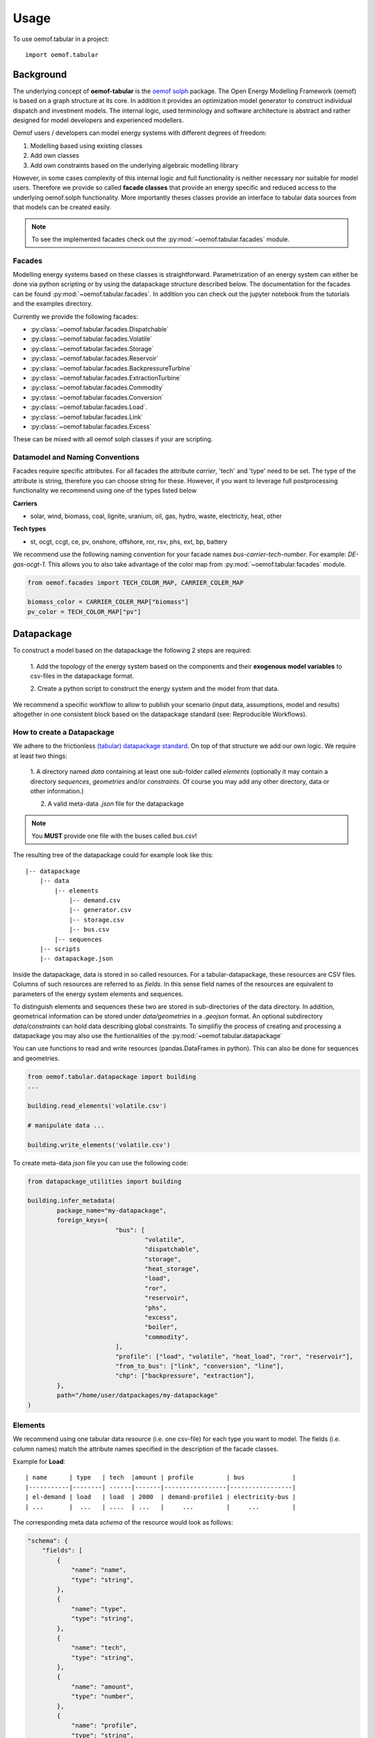 =====
Usage
=====

To use oemof.tabular in a project::

	import oemof.tabular


Background
=============

The underlying concept of **oemof-tabular** is the
`oemof solph  <https://oemof.readthedocs.io/en/stable/oemof_solph.html>`_
package.
The Open Energy Modelling Framework (oemof) 	is based on a graph structure at its core.
In addition it provides an optimization model generator to construct individual
dispatch and investment models. The internal logic, used terminology and software
architecture is abstract and rather designed for model developers and
experienced modellers.

Oemof users / developers can model energy systems with different degrees
of freedom:

1. Modelling based using existing classes
2. Add own classes
3. Add own constraints based on the underlying algebraic modelling library

However, in some cases complexity of this internal logic and full functionality
is neither necessary nor suitable for model users. Therefore we provide
so called **facade classes** that provide an energy specific and reduced
access to the underlying oemof.solph functionality. More importantly theses
classes provide an interface to tabular data sources from that models can be
created easily.

.. note:: To see the implemented facades check out the :py:mod:`~oemof.tabular.facades` module.


Facades
---------------------------------

Modelling energy systems based on these classes is straightforward.
Parametrization of an energy system can either be done via python scripting or
by using the datapackage structure described below.
The documentation for the facades can be found :py:mod:`~oemof.tabular.facades`.
In addition you can check out the jupyter notebook from the tutorials
and the examples directory.

Currently we provide the following facades:

* :py:class:`~oemof.tabular.facades.Dispatchable`
* :py:class:`~oemof.tabular.facades.Volatile`
* :py:class:`~oemof.tabular.facades.Storage`
* :py:class:`~oemof.tabular.facades.Reservoir`
* :py:class:`~oemof.tabular.facades.BackpressureTurbine`
* :py:class:`~oemof.tabular.facades.ExtractionTurbine`
* :py:class:`~oemof.tabular.facades.Commodity`
* :py:class:`~oemof.tabular.facades.Conversion`
* :py:class:`~oemof.tabular.facades.Load`.
* :py:class:`~oemof.tabular.facades.Link`
* :py:class:`~oemof.tabular.facades.Excess`

These can be mixed with all oemof solph classes if your are scripting.

Datamodel and Naming Conventions
----------------------------------

Facades require specific attributes. For all facades the attribute `carrier`,
'tech' and 'type' need to be set. The type of the attribute is string,
therefore you can choose string for these. However, if you want to leverage
full postprocessing functionality we recommend using one of the types listed below

**Carriers**

* solar, wind, biomass, coal, lignite, uranium, oil, gas, hydro, waste, electricity, heat, other

**Tech types**

* st, ocgt, ccgt, ce, pv, onshore, offshore, ror, rsv, phs, ext, bp, battery

We recommend use the following naming convention for your facade names
`bus-carrier-tech-number`. For example: *DE-gas-ocgt-1*. This allows you to also
take advantage of the color map from :py:mod:`~oemof.tabular.facades` module.

.. code-block:: python

		from oemof.facades import TECH_COLOR_MAP, CARRIER_COLER_MAP

		biomass_color = CARRIER_COLER_MAP["biomass"]
		pv_color = TECH_COLOR_MAP["pv"]


Datapackage
============
To construct a model based on the datapackage the following 2
steps are required:

	1. Add the topology of the energy system based on the components and their
	**exogenous model variables** to csv-files in the datapackage format.

	2. Create a python script to construct the energy system and the model from
	that data.


We recommend a specific workflow to allow to publish your scenario
(input data, assumptions, model and results) altogether in one consistent block
based on the datapackage standard (see: Reproducible Workflows).


How to create a Datapackage
-----------------------------

We adhere to the frictionless `(tabular) datapackage standard  <https://frictionlessdata.io/specs/tabular-data-package/>`_.
On top of that structure we add our own logic. We require at least two things:

	1. A directory named *data* containing at least one sub-folder called *elements*
	(optionally it may contain a directory *sequences*, *geometries* and/or *constraints*. Of
	course you may add any other directory, data or other information.)

	2. A valid meta-data `.json` file for the datapackage

.. note:: You **MUST** provide one file with the buses called `bus.csv`!

The resulting tree of the datapackage could for example look like this:

::

    |-- datapackage
        |-- data
            |-- elements
                |-- demand.csv
                |-- generator.csv
                |-- storage.csv
                |-- bus.csv
            |-- sequences
        |-- scripts
        |-- datapackage.json

Inside the datapackage, data is stored in so called resources. For a
tabular-datapackage, these resources are CSV files. Columns of such
resources are referred to as *fields*. In this sense field names of the
resources are equivalent to parameters of the energy system elements and
sequences.

To distinguish elements and sequences these two are stored in sub-directories of
the data directory. In addition, geometrical information can be stored under
`data/geometries` in a `.geojson` format. An optional subdirectory `data/constraints`
can hold data describing global constraints.
To simplifiy the process of creating
and processing a datapackage you may
also use the funtionalities of the :py:mod:`~oemof.tabular.datapackage`

You can use functions to read and write resources (pandas.DataFrames in python).
This can also be done for sequences and geometries.

.. code-block:: python

		from oemof.tabular.datapackage import building
		...

		building.read_elements('volatile.csv')

		# manipulate data ...

		building.write_elements('volatile.csv')


To create meta-data `json` file you can use the following code:


.. code-block:: python

	from datapackage_utilities import building

	building.infer_metadata(
		package_name="my-datapackage",
		foreign_keys={
				"bus": [
					"volatile",
					"dispatchable",
					"storage",
					"heat_storage",
					"load",
					"ror",
					"reservoir",
					"phs",
					"excess",
					"boiler",
					"commodity",
				],
				"profile": ["load", "volatile", "heat_load", "ror", "reservoir"],
				"from_to_bus": ["link", "conversion", "line"],
				"chp": ["backpressure", "extraction"],
		},
		path="/home/user/datpackages/my-datapackage"
	)


Elements
--------

We recommend using one tabular data resource (i.e. one csv-file) for each
type you want to model. The fields (i.e. column names) match the attribute
names specified in the description of the facade classes.

Example for **Load**:

::

	| name      | type   | tech  |amount | profile         | bus             |
	|-----------|--------| ------|-------|-----------------|-----------------|
	| el-demand | load   | load  | 2000  | demand-profile1 | electricity-bus |
	| ...       |  ...   | ....  | ...   |     ...         |     ...         |


The corresponding meta data `schema` of the resource would look as follows:

.. code-block:: json

  "schema": {
      "fields": [
          {
              "name": "name",
              "type": "string",
          },
          {
              "name": "type",
              "type": "string",
          },
          {
              "name": "tech",
              "type": "string",
          },
          {
              "name": "amount",
              "type": "number",
          },
          {
              "name": "profile",
              "type": "string",
          },
          {
              "name": "bus",
              "type": "string",
          }
      ],
      "foreignKeys": [
            {
                "fields": "bus",
                "reference": {
                    "fields": "name",
                    "resource": "bus"
                }
            },
            {
                "fields": "profile",
                "reference": {
                    "resource": "load_profile"
                }
            }
      ],
  }

Example for **Dispatchable**:

::

	| name  | type         | capacity | capacity_cost   | bus             | marginal_cost |
	|-------|--------------|----------|-----------------|-----------------|---------------|
	| gen   | dispatchable | null     | 800             | electricity-bus | 75            |
	| ...   |     ...      |    ...   |     ...         |     ...         |  ...          |


Sequences
----------
A resource stored under
*/sequences* should at leat contain the field `timeindex` with the following
standard format ISO 8601, i.e. `YYYY-MM-DDTHH:MM:SS`.

Example:

::

	| timeindex        |  load-profile1   |  load-profile2   |
	|------------------|------------------|------------------|
	| 2016-01-01T00:00 |     0.1          |      0.05        |
	| 2016-01-01T01:00 |     0.2          |      0.1         |


The schema for resource `load_profile` stored under `sequences/load_profile.csv`
would be described as follows:

.. code-block:: json

    "schema": {
        "fields": [
            {
                "name": "timeindex",
                "type": "datetime",
            },
            {
                "name": "load-profile1",
                "type": "number",
            },
            {
                "name": "load-profile2",
                "type": "number",
            }
        ]
    }

Foreign Keys
=============

Parameter types are specified in the (json) meta-data file corresponding
to the data. In addition foreign keys can be specified to link elements
entries to elements stored in other resources (for example buses or
sequences).

To reference the *name* field of a resource with the bus elements
(bus.csv, resource name: bus) the following FK should be set in the
element resource:

.. code-block:: json

    "foreignKeys": [
      {
        "fields": "bus",
        "reference": {
          "fields": "name",
          "resource": "bus"
        }
      }
    ]

This structure can also be used to reference sequences, i.e. for the
field *profile* of a resource, the reference can be set like this:

.. code-block:: json

    "foreignKeys": [
      {
        "fields": "profile",
        "reference": {
          "resource": "generator_profile"
        }
      }
    ]

In contrast to the above example, where the foreign keys points to a
special field, in this case references are resolved by looking at the
field names in the generators-profile resource.

	.. note::

		This usage breaks with the datapackage standard and creates
		non-valid resources.**


If resources are passed with a key other than "profile" (e.g. marginal_cost or
efficiency), the foreign keys must also be updated with this key. In this case,
the name of the resource is composed of the components name and the key:

.. code-block:: json

    "foreignKeys": [
      {
        "fields": "marginal_cost",
        "reference": {
          "resource": "generator_marginal_cost_profile"
        }
      }
    ]


Scripting
=========================
Currently the only way to construct a model and compute it is by using the
`oemof.solph` library. As described above, you can simply use the command line
tool on your created datapackage. However, you may also use the `facades.py`
module and write your on application.

Just read the `.json` file to create an `solph.EnergySystem` object from the
datapackage. Based on this you can create the model, compute it and process
the results.

.. code-block:: python

    from oemof.solph import EnergySystem, Model
    from renpass.facades import Load, Dispatchable, Bus

    es = EnergySystem.from_datapackage(
        'datapackage.json',
        attributemap={
            Demand: {"demand-profiles": "profile"}},
        typemap={
            'load': Load,
            'dispatchable': Dispatchable,
            'bus': Bus})

    m = Model(es)
    m.solve()


.. note::

		You may use the `attributemap` to map your your field names to facade
		class attributes. In addition you may also use different names for types in your
		datapackage and map those to the facade classes (use `typemap` attribute for
		this)

Write results
--------------

For writing results you either use the `oemof.outputlib` functionalities or
/ and the oemof tabular specific postprocessing functionalities of this
package.

Reproducible Workflows
=======================

To get reproducible results we recommend setting up a folder strucutre
as follows:

::

	|-- model
		|-- environment
			|--requirements.txt
		|-- raw-data
		|-- scenarios
			|--scenario1.toml
			|--scenatio2.toml
			|-- ...
		|-- scripts
			|--create_input_data.py
			|--compute.py
			|-- ...
		|-- results
			|--scenario1
				|--input
				|--output
			 |-- scenario2
				|--input
				|--ouput


The `raw-data` directory contains all input data files required to build the
input datapckages for your modelling. This data can also be downloaded
from an additional repository which adheres to FAIR principles, like zenodo.
If you provide raw data, make sure the license is compatiple with other data
in your repository. The `scenarios` directory allows you
to specify different scenarios and describe them in a basic way via config files.
The `toml` standard is used by oemof-tabular, howerver you may also use `yaml`,
`json`, etc..
The scripts inside the `scripts` directory will build input data for your
scenarios from the `.toml` files and the raw-data. This data will be in the
format
that oemof-tabular datapackage reader can understand. In addition the script
to compute the models and postprocess results are stored there.

Of course the structure may be adapted to your needs. However you should
provide all this data when publishing results.

Debugging
=============

Debugging can sometimes be tricky, here are some things you might want to
consider:

Components do not end up in the model
---------------------------------------

	* Does the data resource (i.e. csv-file) for your components exist in the
	  `datapackage.json` file
	* Did you set the `attributemap` and `typemap` arguments of the
	  `EnergySystem.from_datapackge()` method correctly? Make sure all classes
	  with their types are present.

Errors when reading a datapackage
-----------------------------------------

	* Does the column order match the order of fields in the (tabular) data
	  resource?
	* Does the type match the types in of the columns (i.e. for integer, obviously
	  only integer values should be in the respective column)


If you encounter this error message when reading a datapackage, you most likely
provided `output_parameters` that are of type object for a tabular resource.
However, there will be emtpy entries in the field of your `output_parameters`.


	.. code-block:: python

		...
		TypeError: type object argument after ** must be a mapping, not NoneType


	.. note::

		If your column / field in a tabular resource is of a specific type, make
		sure every entry in thies column has this type! For example numeric and
		empty entries in combination will yield string as a type and not numeric!


OEMOF related errors
--------------------------

If you encounter errors from oemof, the objects are not instantiated correctly
which may happen if something of the following is wrong in your metadata file.


* Errors regarding the non-int type like this one:

	.. code-block:: python

	  ...
	  self.flows[o, i].nominal_value)
	  TypeError: can't multiply sequence by non-int of type 'float'


	Check your type(s) in the `datapackage.json` file. If meta-data are inferred types
	might be string instead of number or integer which most likely causes such an error.

* Profiles for volatile and load components

	.. code-block:: python

	  ...
	  ValueError: Cannot fix flow value to None.
	  Please set the actual_value attribute of the flow


	This error is likely to occur if your foreign keys are set correctly but
	the name in the field `profile` of your `volatilel.csv` resource does not match
	any name inside the `volatile_profile.csv` file, i.e. the profile is not found
	where it is looked for.


	Another possible source of error might be the missing values in your
	sequences files. Check these files for NaNs.



Solver and pyomo related errors
-------------------------------

If you encounter an error for writing a lp-file, you might want to check if
your foreign-keys are set correctly. In particular for resources with fk's for
sequences. If this is missing, you will get unsupported operation string and
numeric. This will unfortunately only happen on the pyomo level currently.

Also the following error might occure:

	.. code-block:: python

		...
		File "/home/admin/projects/oemof-tabular/venv/lib/python3.6/site-packages/pyomo/repn/plugins/cpxlp.py", line 849, in _print_model_LP
	 	% (_no_negative_zero(vardata_ub)))
		TypeError: must be real number, not str

This message may indicate that fields in your datapackage that should be numeric
are actually of type string. While pyomo seems sometimes still to be fine with
this, solvers are not. Here also check your meta data types and the data. Most
likely this happens if meta data is inferred from the data and fields with numeric
values are left empty which will yield a string type for this field.

